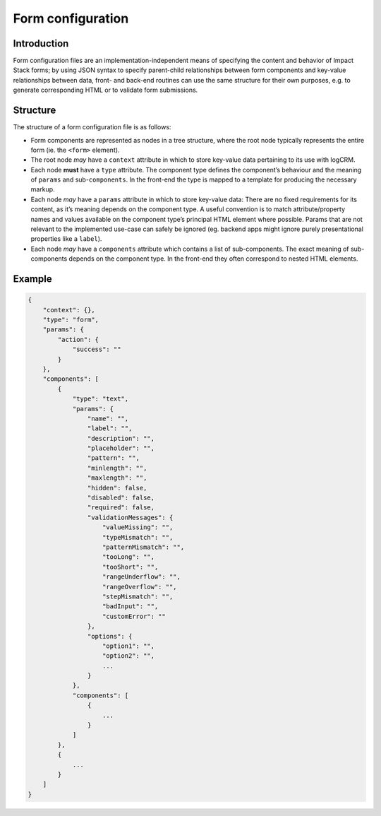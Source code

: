 Form configuration
==================


Introduction
------------

Form configuration files are an implementation-independent means of specifying the content and behavior of Impact Stack forms; by using JSON syntax to specify parent-child relationships between form components and key-value relationships between data, front- and back-end routines can use the same structure for their own purposes, e.g. to generate corresponding HTML or to validate form submissions.


Structure
---------

The structure of a form configuration file is as follows:

- Form components are represented as nodes in a tree structure, where the root node typically represents the entire form (ie. the ``<form>`` element).
- The root node *may* have a ``context`` attribute in which to store key-value data pertaining to its use with logCRM.
- Each node **must** have a ``type`` attribute. The component type defines the component’s behaviour and the meaning of ``params`` and sub-``components``. In the front-end the type is mapped to a template for producing the necessary markup.
- Each node *may* have a ``params`` attribute in which to store key-value data: There are no fixed requirements for its content, as it’s meaning depends on the component type. A useful convention is to match attribute/property names and values available on the component type’s principal HTML element where possible. Params that are not relevant to the implemented use-case can safely be ignored (eg. backend apps might ignore purely presentational properties like a ``label``).
- Each node *may* have a ``components`` attribute which contains a list of sub-components. The exact meaning of sub-components depends on the component type. In the front-end they often correspond to nested HTML elements.


Example
-------

.. code-block:: js

    {
        "context": {},
        "type": "form",
        "params": {
            "action": {
                "success": ""
            }
        },
        "components": [
            {
                "type": "text",
                "params": {
                    "name": "",
                    "label": "",
                    "description": "",
                    "placeholder": "",
                    "pattern": "",
                    "minlength": "",
                    "maxlength": "",
                    "hidden": false,
                    "disabled": false,
                    "required": false,
                    "validationMessages": {
                        "valueMissing": "",
                        "typeMismatch": "",
                        "patternMismatch": "",
                        "tooLong": "",
                        "tooShort": "",
                        "rangeUnderflow": "",
                        "rangeOverflow": "",
                        "stepMismatch": "",
                        "badInput": "",
                        "customError": ""
                    },
                    "options": {
                        "option1": "",
                        "option2": "",
                        ...
                    }
                },
                "components": [
                    {
                        ...
                    }
                ]
            },
            {
                ...
            }
        ]
    }
